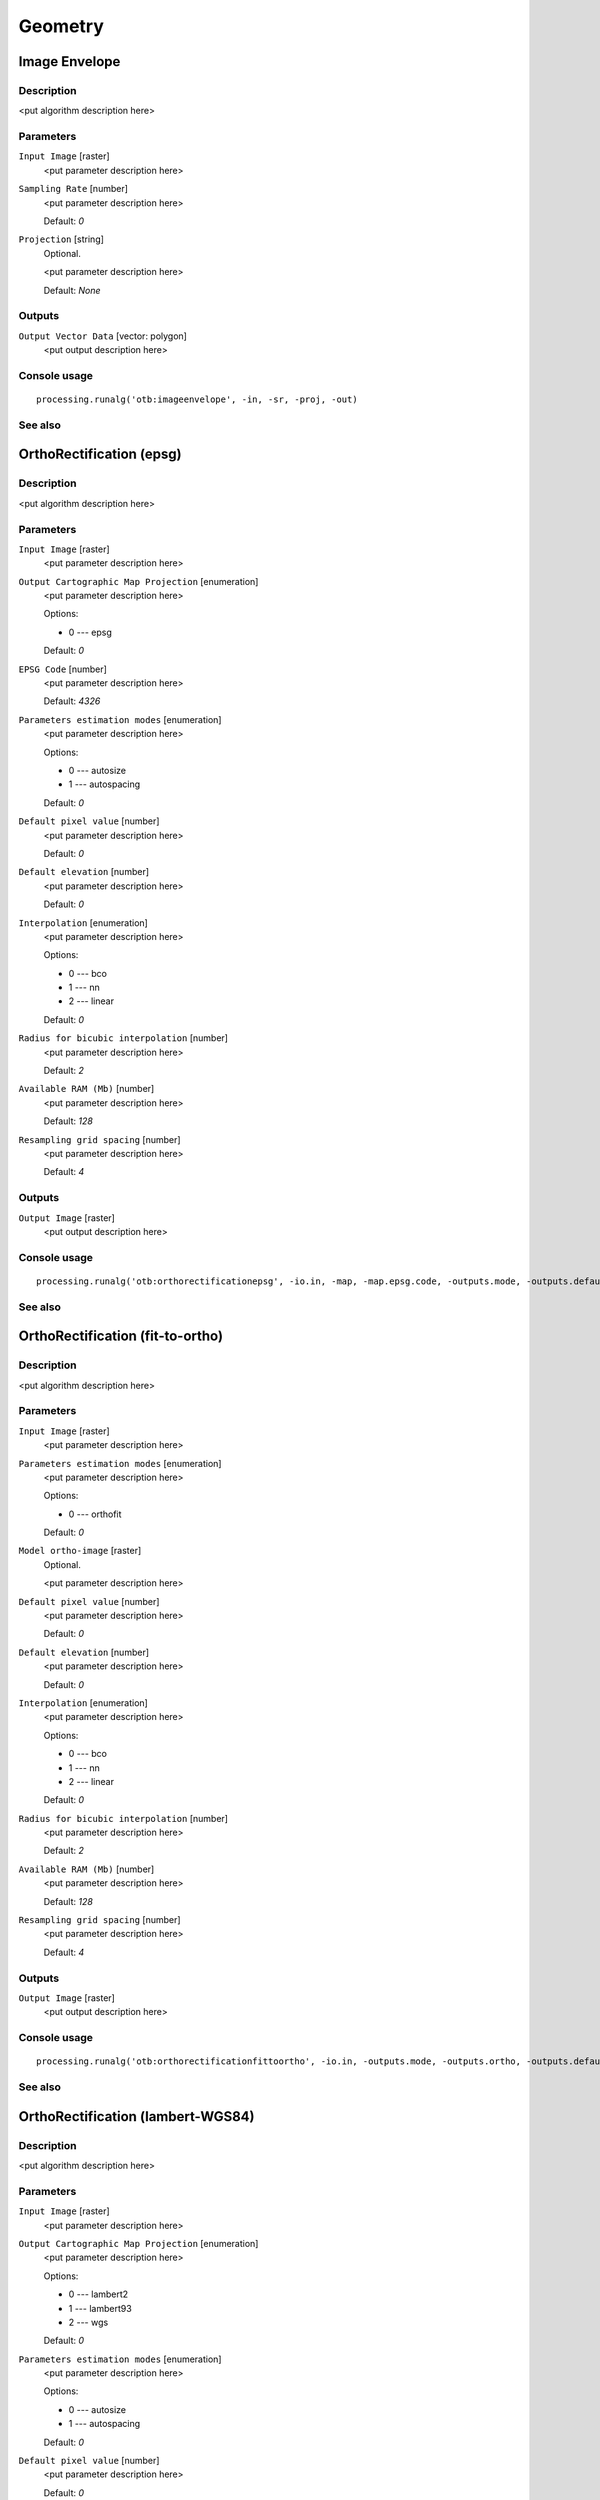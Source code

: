 .. only:: html

   |updatedisclaimer|

Geometry
========

.. only:: html

   .. contents::
      :local:
      :depth: 1

Image Envelope
--------------

Description
...........

<put algorithm description here>

Parameters
..........

``Input Image`` [raster]
  <put parameter description here>

``Sampling Rate`` [number]
  <put parameter description here>

  Default: *0*

``Projection`` [string]
  Optional.

  <put parameter description here>

  Default: *None*

Outputs
.......

``Output Vector Data`` [vector: polygon]
  <put output description here>

Console usage
.............

::

  processing.runalg('otb:imageenvelope', -in, -sr, -proj, -out)

See also
........

OrthoRectification (epsg)
-------------------------

Description
...........

<put algorithm description here>

Parameters
..........

``Input Image`` [raster]
  <put parameter description here>

``Output Cartographic Map Projection`` [enumeration]
  <put parameter description here>

  Options:

  * 0 --- epsg

  Default: *0*

``EPSG Code`` [number]
  <put parameter description here>

  Default: *4326*

``Parameters estimation modes`` [enumeration]
  <put parameter description here>

  Options:

  * 0 --- autosize
  * 1 --- autospacing

  Default: *0*

``Default pixel value`` [number]
  <put parameter description here>

  Default: *0*

``Default elevation`` [number]
  <put parameter description here>

  Default: *0*

``Interpolation`` [enumeration]
  <put parameter description here>

  Options:

  * 0 --- bco
  * 1 --- nn
  * 2 --- linear

  Default: *0*

``Radius for bicubic interpolation`` [number]
  <put parameter description here>

  Default: *2*

``Available RAM (Mb)`` [number]
  <put parameter description here>

  Default: *128*

``Resampling grid spacing`` [number]
  <put parameter description here>

  Default: *4*

Outputs
.......

``Output Image`` [raster]
  <put output description here>

Console usage
.............

::

  processing.runalg('otb:orthorectificationepsg', -io.in, -map, -map.epsg.code, -outputs.mode, -outputs.default, -elev.default, -interpolator, -interpolator.bco.radius, -opt.ram, -opt.gridspacing, -io.out)

See also
........

OrthoRectification (fit-to-ortho)
---------------------------------

Description
...........

<put algorithm description here>

Parameters
..........

``Input Image`` [raster]
  <put parameter description here>

``Parameters estimation modes`` [enumeration]
  <put parameter description here>

  Options:

  * 0 --- orthofit

  Default: *0*

``Model ortho-image`` [raster]
  Optional.

  <put parameter description here>

``Default pixel value`` [number]
  <put parameter description here>

  Default: *0*

``Default elevation`` [number]
  <put parameter description here>

  Default: *0*

``Interpolation`` [enumeration]
  <put parameter description here>

  Options:

  * 0 --- bco
  * 1 --- nn
  * 2 --- linear

  Default: *0*

``Radius for bicubic interpolation`` [number]
  <put parameter description here>

  Default: *2*

``Available RAM (Mb)`` [number]
  <put parameter description here>

  Default: *128*

``Resampling grid spacing`` [number]
  <put parameter description here>

  Default: *4*

Outputs
.......

``Output Image`` [raster]
  <put output description here>

Console usage
.............

::

  processing.runalg('otb:orthorectificationfittoortho', -io.in, -outputs.mode, -outputs.ortho, -outputs.default, -elev.default, -interpolator, -interpolator.bco.radius, -opt.ram, -opt.gridspacing, -io.out)

See also
........

OrthoRectification (lambert-WGS84)
----------------------------------

Description
...........

<put algorithm description here>

Parameters
..........

``Input Image`` [raster]
  <put parameter description here>

``Output Cartographic Map Projection`` [enumeration]
  <put parameter description here>

  Options:

  * 0 --- lambert2
  * 1 --- lambert93
  * 2 --- wgs

  Default: *0*

``Parameters estimation modes`` [enumeration]
  <put parameter description here>

  Options:

  * 0 --- autosize
  * 1 --- autospacing

  Default: *0*

``Default pixel value`` [number]
  <put parameter description here>

  Default: *0*

``Default elevation`` [number]
  <put parameter description here>

  Default: *0*

``Interpolation`` [enumeration]
  <put parameter description here>

  Options:

  * 0 --- bco
  * 1 --- nn
  * 2 --- linear

  Default: *0*

``Radius for bicubic interpolation`` [number]
  <put parameter description here>

  Default: *2*

``Available RAM (Mb)`` [number]
  <put parameter description here>

  Default: *128*

``Resampling grid spacing`` [number]
  <put parameter description here>

  Default: *4*

Outputs
.......

``Output Image`` [raster]
  <put output description here>

Console usage
.............

::

  processing.runalg('otb:orthorectificationlambertwgs84', -io.in, -map, -outputs.mode, -outputs.default, -elev.default, -interpolator, -interpolator.bco.radius, -opt.ram, -opt.gridspacing, -io.out)

See also
........

OrthoRectification (utm)
------------------------

Description
...........

<put algorithm description here>

Parameters
..........

``Input Image`` [raster]
  <put parameter description here>

``Output Cartographic Map Projection`` [enumeration]
  <put parameter description here>

  Options:

  * 0 --- utm

  Default: *0*

``Zone number`` [number]
  <put parameter description here>

  Default: *31*

``Northern Hemisphere`` [boolean]
  <put parameter description here>

  Default: *True*

``Parameters estimation modes`` [enumeration]
  <put parameter description here>

  Options:

  * 0 --- autosize
  * 1 --- autospacing

  Default: *0*

``Default pixel value`` [number]
  <put parameter description here>

  Default: *0*

``Default elevation`` [number]
  <put parameter description here>

  Default: *0*

``Interpolation`` [enumeration]
  <put parameter description here>

  Options:

  * 0 --- bco
  * 1 --- nn
  * 2 --- linear

  Default: *0*

``Radius for bicubic interpolation`` [number]
  <put parameter description here>

  Default: *2*

``Available RAM (Mb)`` [number]
  <put parameter description here>

  Default: *128*

``Resampling grid spacing`` [number]
  <put parameter description here>

  Default: *4*

Outputs
.......

``Output Image`` [raster]
  <put output description here>

Console usage
.............

::

  processing.runalg('otb:orthorectificationutm', -io.in, -map, -map.utm.zone, -map.utm.northhem, -outputs.mode, -outputs.default, -elev.default, -interpolator, -interpolator.bco.radius, -opt.ram, -opt.gridspacing, -io.out)

See also
........

Pansharpening (bayes)
---------------------

Description
...........

<put algorithm description here>

Parameters
..........

``Input PAN Image`` [raster]
  <put parameter description here>

``Input XS Image`` [raster]
  <put parameter description here>

``Algorithm`` [enumeration]
  <put parameter description here>

  Options:

  * 0 --- bayes

  Default: *0*

``Weight`` [number]
  <put parameter description here>

  Default: *0.9999*

``S coefficient`` [number]
  <put parameter description here>

  Default: *1*

``Available RAM (Mb)`` [number]
  <put parameter description here>

  Default: *128*

Outputs
.......

``Output image`` [raster]
  <put output description here>

Console usage
.............

::

  processing.runalg('otb:pansharpeningbayes', -inp, -inxs, -method, -method.bayes.lambda, -method.bayes.s, -ram, -out)

See also
........

Pansharpening (lmvm)
--------------------

Description
...........

<put algorithm description here>

Parameters
..........

``Input PAN Image`` [raster]
  <put parameter description here>

``Input XS Image`` [raster]
  <put parameter description here>

``Algorithm`` [enumeration]
  <put parameter description here>

  Options:

  * 0 --- lmvm

  Default: *0*

``X radius`` [number]
  <put parameter description here>

  Default: *3*

``Y radius`` [number]
  <put parameter description here>

  Default: *3*

``Available RAM (Mb)`` [number]
  <put parameter description here>

  Default: *128*

Outputs
.......

``Output image`` [raster]
  <put output description here>

Console usage
.............

::

  processing.runalg('otb:pansharpeninglmvm', -inp, -inxs, -method, -method.lmvm.radiusx, -method.lmvm.radiusy, -ram, -out)

See also
........

Pansharpening (rcs)
-------------------

Description
...........

<put algorithm description here>

Parameters
..........

``Input PAN Image`` [raster]
  <put parameter description here>

``Input XS Image`` [raster]
  <put parameter description here>

``Algorithm`` [enumeration]
  <put parameter description here>

  Options:

  * 0 --- rcs

  Default: *0*

``Available RAM (Mb)`` [number]
  <put parameter description here>

  Default: *128*

Outputs
.......

``Output image`` [raster]
  <put output description here>

Console usage
.............

::

  processing.runalg('otb:pansharpeningrcs', -inp, -inxs, -method, -ram, -out)

See also
........

RigidTransformResample (id)
---------------------------

Description
...........

<put algorithm description here>

Parameters
..........

``Input image`` [raster]
  <put parameter description here>

``Type of transformation`` [enumeration]
  <put parameter description here>

  Options:

  * 0 --- id

  Default: *0*

``X scaling`` [number]
  <put parameter description here>

  Default: *1*

``Y scaling`` [number]
  <put parameter description here>

  Default: *1*

``Interpolation`` [enumeration]
  <put parameter description here>

  Options:

  * 0 --- nn
  * 1 --- linear
  * 2 --- bco

  Default: *2*

``Radius for bicubic interpolation`` [number]
  <put parameter description here>

  Default: *2*

``Available RAM (Mb)`` [number]
  <put parameter description here>

  Default: *128*

Outputs
.......

``Output image`` [raster]
  <put output description here>

Console usage
.............

::

  processing.runalg('otb:rigidtransformresampleid', -in, -transform.type, -transform.type.id.scalex, -transform.type.id.scaley, -interpolator, -interpolator.bco.radius, -ram, -out)

See also
........

RigidTransformResample (rotation)
---------------------------------

Description
...........

<put algorithm description here>

Parameters
..........

``Input image`` [raster]
  <put parameter description here>

``Type of transformation`` [enumeration]
  <put parameter description here>

  Options:

  * 0 --- rotation

  Default: *0*

``Rotation angle`` [number]
  <put parameter description here>

  Default: *0*

``X scaling`` [number]
  <put parameter description here>

  Default: *1*

``Y scaling`` [number]
  <put parameter description here>

  Default: *1*

``Interpolation`` [enumeration]
  <put parameter description here>

  Options:

  * 0 --- nn
  * 1 --- linear
  * 2 --- bco

  Default: *2*

``Radius for bicubic interpolation`` [number]
  <put parameter description here>

  Default: *2*

``Available RAM (Mb)`` [number]
  <put parameter description here>

  Default: *128*

Outputs
.......

``Output image`` [raster]
  <put output description here>

Console usage
.............

::

  processing.runalg('otb:rigidtransformresamplerotation', -in, -transform.type, -transform.type.rotation.angle, -transform.type.rotation.scalex, -transform.type.rotation.scaley, -interpolator, -interpolator.bco.radius, -ram, -out)

See also
........

RigidTransformResample (translation)
------------------------------------

Description
...........

<put algorithm description here>

Parameters
..........

``Input image`` [raster]
  <put parameter description here>

``Type of transformation`` [enumeration]
  <put parameter description here>

  Options:

  * 0 --- translation

  Default: *0*

``The X translation (in physical units)`` [number]
  <put parameter description here>

  Default: *0*

``The Y translation (in physical units)`` [number]
  <put parameter description here>

  Default: *0*

``X scaling`` [number]
  <put parameter description here>

  Default: *1*

``Y scaling`` [number]
  <put parameter description here>

  Default: *1*

``Interpolation`` [enumeration]
  <put parameter description here>

  Options:

  * 0 --- nn
  * 1 --- linear
  * 2 --- bco

  Default: *2*

``Radius for bicubic interpolation`` [number]
  <put parameter description here>

  Default: *2*

``Available RAM (Mb)`` [number]
  <put parameter description here>

  Default: *128*

Outputs
.......

``Output image`` [raster]
  <put output description here>

Console usage
.............

::

  processing.runalg('otb:rigidtransformresampletranslation', -in, -transform.type, -transform.type.translation.tx, -transform.type.translation.ty, -transform.type.translation.scalex, -transform.type.translation.scaley, -interpolator, -interpolator.bco.radius, -ram, -out)

See also
........

Superimpose sensor
------------------

Description
...........

<put algorithm description here>

Parameters
..........

``Reference input`` [raster]
  <put parameter description here>

``The image to reproject`` [raster]
  <put parameter description here>

``Default elevation`` [number]
  <put parameter description here>

  Default: *0*

``Spacing of the deformation field`` [number]
  <put parameter description here>

  Default: *4*

``Interpolation`` [enumeration]
  <put parameter description here>

  Options:

  * 0 --- bco
  * 1 --- nn
  * 2 --- linear

  Default: *0*

``Radius for bicubic interpolation`` [number]
  <put parameter description here>

  Default: *2*

``Available RAM (Mb)`` [number]
  <put parameter description here>

  Default: *128*

Outputs
.......

``Output image`` [raster]
  <put output description here>

Console usage
.............

::

  processing.runalg('otb:superimposesensor', -inr, -inm, -elev.default, -lms, -interpolator, -interpolator.bco.radius, -ram, -out)

See also
........


.. Substitutions definitions - AVOID EDITING PAST THIS LINE
   This will be automatically updated by the find_set_subst.py script.
   If you need to create a new substitution manually,
   please add it also to the substitutions.txt file in the
   source folder.

.. |updatedisclaimer| replace:: :disclaimer:`Docs in progress for 'QGIS testing'. Visit http://docs.qgis.org/2.18 for QGIS 2.18 docs and translations.`
